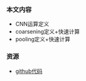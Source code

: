 *** 本文内容
- CNN运算定义
- coarsening定义+快速计算
- pooling定义+快速计算

*** 资源
- [[https://github.com/mdeff/cnn_graph][github代码]]
